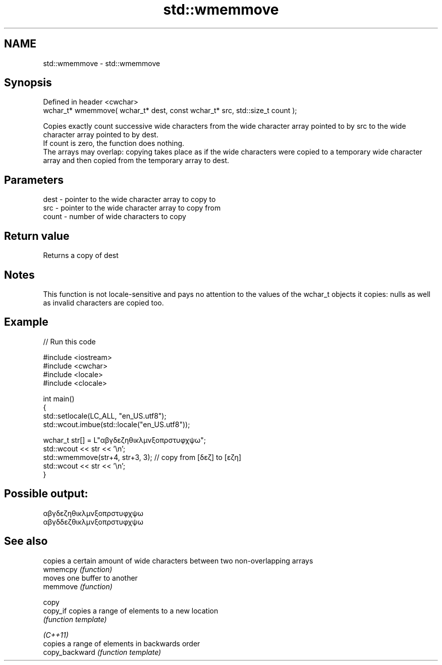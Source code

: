 .TH std::wmemmove 3 "2020.03.24" "http://cppreference.com" "C++ Standard Libary"
.SH NAME
std::wmemmove \- std::wmemmove

.SH Synopsis

  Defined in header <cwchar>
  wchar_t* wmemmove( wchar_t* dest, const wchar_t* src, std::size_t count );

  Copies exactly count successive wide characters from the wide character array pointed to by src to the wide character array pointed to by dest.
  If count is zero, the function does nothing.
  The arrays may overlap: copying takes place as if the wide characters were copied to a temporary wide character array and then copied from the temporary array to dest.

.SH Parameters


  dest  - pointer to the wide character array to copy to
  src   - pointer to the wide character array to copy from
  count - number of wide characters to copy


.SH Return value

  Returns a copy of dest

.SH Notes

  This function is not locale-sensitive and pays no attention to the values of the wchar_t objects it copies: nulls as well as invalid characters are copied too.

.SH Example

  
// Run this code

    #include <iostream>
    #include <cwchar>
    #include <locale>
    #include <clocale>

    int main()
    {
        std::setlocale(LC_ALL, "en_US.utf8");
        std::wcout.imbue(std::locale("en_US.utf8"));

        wchar_t str[] = L"αβγδεζηθικλμνξοπρστυφχψω";
        std::wcout << str << '\\n';
        std::wmemmove(str+4, str+3, 3); // copy from [δεζ] to [εζη]
        std::wcout << str << '\\n';
    }

.SH Possible output:

    αβγδεζηθικλμνξοπρστυφχψω
    αβγδδεζθικλμνξοπρστυφχψω


.SH See also


                copies a certain amount of wide characters between two non-overlapping arrays
  wmemcpy       \fI(function)\fP
                moves one buffer to another
  memmove       \fI(function)\fP

  copy
  copy_if       copies a range of elements to a new location
                \fI(function template)\fP

  \fI(C++11)\fP
                copies a range of elements in backwards order
  copy_backward \fI(function template)\fP




